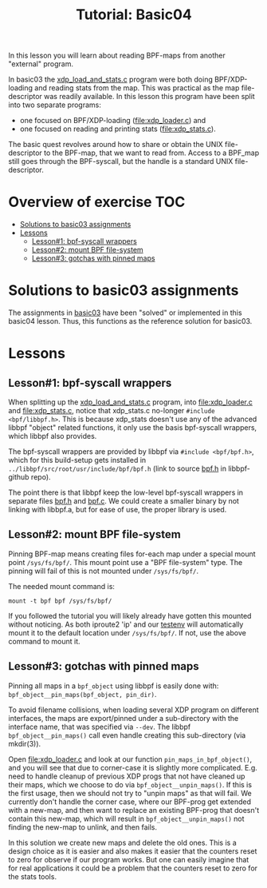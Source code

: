 # -*- fill-column: 76; -*-
#+TITLE: Tutorial: Basic04
#+OPTIONS: ^:nil

In this lesson you will learn about reading BPF-maps from another "external"
program.

In basic03 the [[file:../basic03-map-counter/xdp_load_and_stats.c][xdp_load_and_stats.c]] program were both doing BPF/XDP-loading
and reading stats from the map. This was practical as the map
file-descriptor was readily available. In this lesson this program have been
split into two separate programs:
 - one focused on BPF/XDP-loading ([[file:xdp_loader.c]]) and
 - one focused on reading and printing stats ([[file:xdp_stats.c]]).

The basic quest revolves around how to share or obtain the UNIX
file-descriptor to the BPF-map, that we want to read from. Access to a
BPF_map still goes through the BPF-syscall, but the handle is a standard
UNIX file-descriptor.

* Overview of exercise                                                  :TOC:
- [[#solutions-to-basic03-assignments][Solutions to basic03 assignments]]
- [[#lessons][Lessons]]
  - [[#lesson1-bpf-syscall-wrappers][Lesson#1: bpf-syscall wrappers]]
  - [[#lesson2-mount-bpf-file-system][Lesson#2: mount BPF file-system]]
  - [[#lesson3-gotchas-with-pinned-maps][Lesson#3: gotchas with pinned maps]]

* Solutions to basic03 assignments

The assignments in [[file:../basic03-map-counter][basic03]] have been "solved" or implemented in this basic04
lesson. Thus, this functions as the reference solution for basic03.

* Lessons

** Lesson#1: bpf-syscall wrappers

When splitting up the [[file:../basic03-map-counter/xdp_load_and_stats.c][xdp_load_and_stats.c]] program, into [[file:xdp_loader.c]]
and [[file:xdp_stats.c]], notice that xdp_stats.c no-longer =#include
<bpf/libbpf.h>=. This is because xdp_stats doesn't use any of the advanced
libbpf "object" related functions, it only use the basis bpf-syscall
wrappers, which libbpf also provides.

The bpf-syscall wrappers are provided by libbpf via =#include <bpf/bpf.h>=,
which for this build-setup gets installed in =../libbpf/src/root/usr/include/bpf/bpf.h=
(link to source [[https://github.com/libbpf/libbpf/blob/master/src/bpf.h][bpf.h]] in libbpf-github repo).

The point there is that libbpf keep the low-level bpf-syscall wrappers in
separate files [[https://github.com/libbpf/libbpf/blob/master/src/bpf.h][bpf.h]] and [[https://github.com/libbpf/libbpf/blob/master/src/bpf.c][bpf.c]]. We could create a smaller binary by not
linking with libbpf.a, but for ease of use, the proper library is used.

** Lesson#2: mount BPF file-system

Pinning BPF-map means creating files for-each map under a special mount
point =/sys/fs/bpf/=. This mount point use a "BPF file-system" type. The
pinning will fail of this is not mounted under =/sys/fs/bpf/=.

The needed mount command is:
#+begin_example
 mount -t bpf bpf /sys/fs/bpf/
#+end_example

If you followed the tutorial you will likely already have gotten this
mounted without noticing. As both iproute2 'ip' and our [[file:../testenv][testenv]] will
automatically mount it to the default location under =/sys/fs/bpf/=.
If not, use the above command to mount it.

** Lesson#3: gotchas with pinned maps

Pinning all maps in a =bpf_object= using libbpf is easily done with:
=bpf_object__pin_maps(bpf_object, pin_dir)=.

To avoid filename collisions, when loading several XDP program on different
interfaces, the maps are export/pinned under a sub-directory with the
interface name, that was specified via =--dev=. The libbpf
=bpf_object__pin_maps()= call even handle creating this sub-directory (via
mkdir(3)).

Open [[file:xdp_loader.c]] and look at our function =pin_maps_in_bpf_object()=,
and you will see that due to corner-case it is slightly more complicated.
E.g. need to handle cleanup of previous XDP progs that not have cleaned up
their maps, which we choose to do via =bpf_object__unpin_maps()=. If this is
the first usage, then we should not try to "unpin maps" as that will fail.
We currently don't handle the corner case, where our BPF-prog get extended
with a new-map, and then want to replace an existing BPF-prog that doesn't
contain this new-map, which will result in =bpf_object__unpin_maps()= not
finding the new-map to unlink, and then fails.

In this solution we create new maps and delete the old ones. This is a
design choice as it is easier and also makes it easier that the counters
reset to zero for observe if our program works. But one can easily imagine
that for real applications it could be a problem that the counters reset to
zero for the stats tools.






